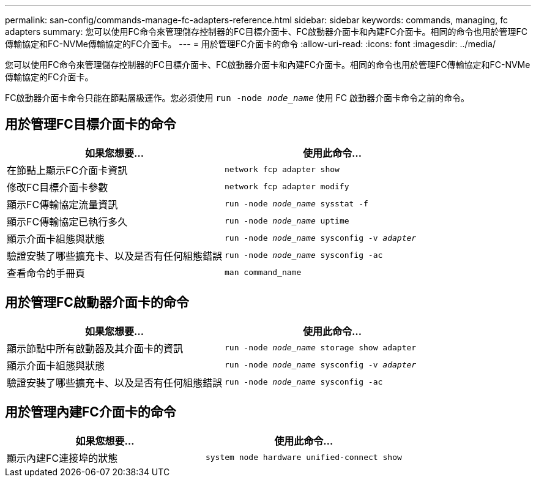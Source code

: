 ---
permalink: san-config/commands-manage-fc-adapters-reference.html 
sidebar: sidebar 
keywords: commands, managing, fc adapters 
summary: 您可以使用FC命令來管理儲存控制器的FC目標介面卡、FC啟動器介面卡和內建FC介面卡。相同的命令也用於管理FC傳輸協定和FC-NVMe傳輸協定的FC介面卡。 
---
= 用於管理FC介面卡的命令
:allow-uri-read: 
:icons: font
:imagesdir: ../media/


[role="lead"]
您可以使用FC命令來管理儲存控制器的FC目標介面卡、FC啟動器介面卡和內建FC介面卡。相同的命令也用於管理FC傳輸協定和FC-NVMe傳輸協定的FC介面卡。

FC啟動器介面卡命令只能在節點層級運作。您必須使用 `run -node _node_name_` 使用 FC 啟動器介面卡命令之前的命令。



== 用於管理FC目標介面卡的命令

[cols="2*"]
|===
| 如果您想要... | 使用此命令... 


 a| 
在節點上顯示FC介面卡資訊
 a| 
`network fcp adapter show`



 a| 
修改FC目標介面卡參數
 a| 
`network fcp adapter modify`



 a| 
顯示FC傳輸協定流量資訊
 a| 
`run -node _node_name_ sysstat -f`



 a| 
顯示FC傳輸協定已執行多久
 a| 
`run -node _node_name_ uptime`



 a| 
顯示介面卡組態與狀態
 a| 
`run -node _node_name_ sysconfig -v _adapter_`



 a| 
驗證安裝了哪些擴充卡、以及是否有任何組態錯誤
 a| 
`run -node _node_name_ sysconfig -ac`



 a| 
查看命令的手冊頁
 a| 
`man command_name`

|===


== 用於管理FC啟動器介面卡的命令

[cols="2*"]
|===
| 如果您想要... | 使用此命令... 


 a| 
顯示節點中所有啟動器及其介面卡的資訊
 a| 
`run -node _node_name_ storage show adapter`



 a| 
顯示介面卡組態與狀態
 a| 
`run -node _node_name_ sysconfig -v _adapter_`



 a| 
驗證安裝了哪些擴充卡、以及是否有任何組態錯誤
 a| 
`run -node _node_name_ sysconfig -ac`

|===


== 用於管理內建FC介面卡的命令

[cols="2*"]
|===
| 如果您想要... | 使用此命令... 


 a| 
顯示內建FC連接埠的狀態
 a| 
`system node hardware unified-connect show`

|===